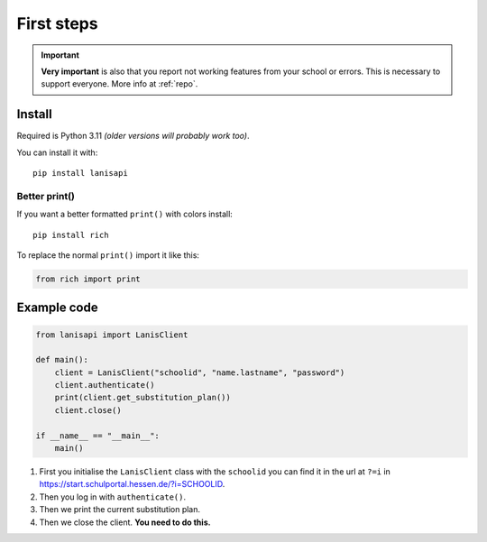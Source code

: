 .. title:: First steps

.. _first_steps:

First steps
===========

.. important:: 
    **Very important** is also that you report not working features from your school or errors.
    This is necessary to support everyone. More info at :ref:`repo`.

Install
-------

Required is Python 3.11 *(older versions will probably work too)*.

You can install it with::

    pip install lanisapi

Better print()
~~~~~~~~~~~~~~

If you want a better formatted ``print()`` with colors install::
    
    pip install rich

To replace the normal ``print()`` import it like this:

.. code-block:: python

    from rich import print

Example code
------------

.. code-block:: python

    from lanisapi import LanisClient

    def main():
        client = LanisClient("schoolid", "name.lastname", "password")
        client.authenticate()
        print(client.get_substitution_plan())
        client.close()
    
    if __name__ == "__main__":
        main()

1. First you initialise the ``LanisClient`` class with the ``schoolid`` you can find it in the url at ``?=i`` in https://start.schulportal.hessen.de/?i=SCHOOLID.
2. Then you log in with ``authenticate()``.
3. Then we print the current substitution plan.
4. Then we close the client. **You need to do this.**